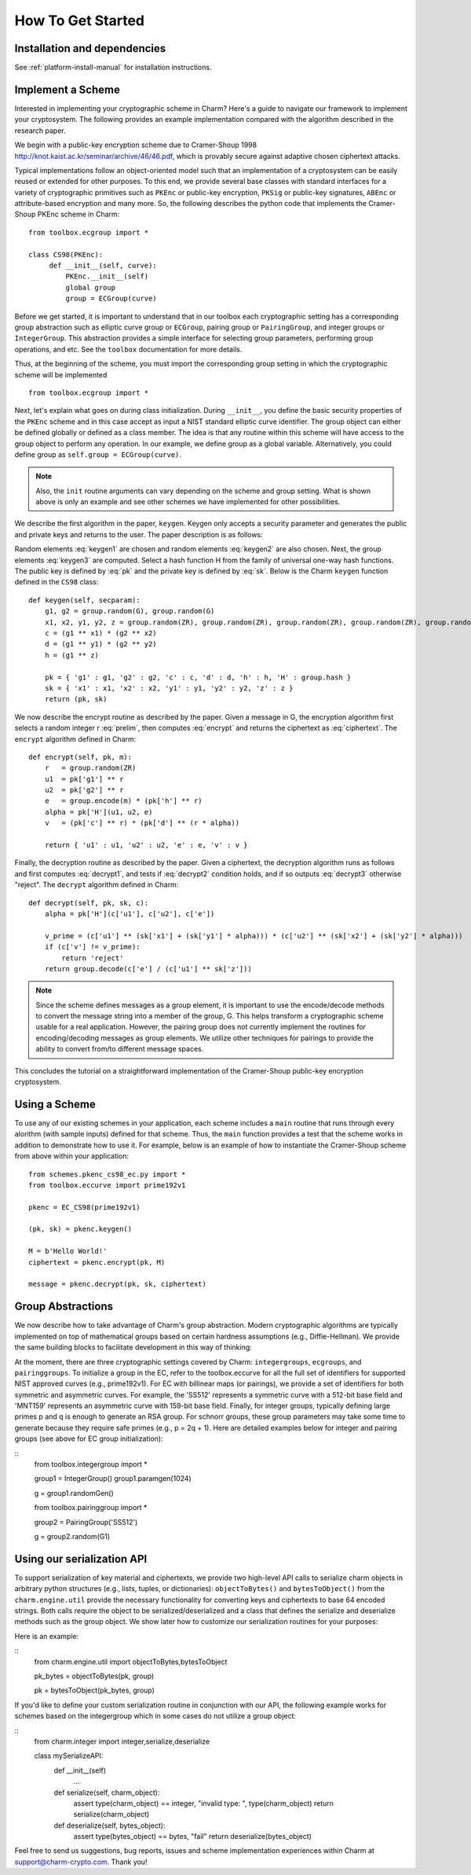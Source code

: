How To Get Started
==================
Installation and dependencies
^^^^^^^^^^^^^^^^^^^^^^^^^^^^^^
See :ref:`platform-install-manual` for installation instructions.

Implement a Scheme
^^^^^^^^^^^^^^^^^^^^^^^^^^^^^^

Interested in implementing your cryptographic scheme in Charm? Here's a guide to navigate our framework to implement your cryptosystem. The following provides an example implementation compared with the algorithm described in the research paper. 

We begin with a public-key encryption scheme due to Cramer-Shoup 1998 http://knot.kaist.ac.kr/seminar/archive/46/46.pdf, which is provably secure against adaptive chosen ciphertext attacks. 

Typical implementations follow an object-oriented model such that an implementation of a cryptosystem can be easily reused or extended for other purposes. To this end, we provide several base classes with standard interfaces for a variety of cryptographic primitives such as ``PKEnc`` or public-key encryption, ``PKSig`` or public-key signatures, ``ABEnc`` or attribute-based encryption and many more. So, the following describes the python code that implements the Cramer-Shoup PKEnc scheme in Charm:
::

	from toolbox.ecgroup import *

	class CS98(PKEnc):
	     def __init__(self, curve):
	     	 PKEnc.__init__(self)
	     	 global group
	     	 group = ECGroup(curve)
	        		
Before we get started, it is important to understand that in our toolbox each cryptographic setting has a corresponding group abstraction such as elliptic curve group or ``ECGroup``, pairing group or ``PairingGroup``, and integer groups or ``IntegerGroup``. This abstraction provides a simple interface for selecting group parameters, performing group operations, and etc. See the ``toolbox`` documentation for more details.

Thus, at the beginning of the scheme, you must import the corresponding group setting in which the cryptographic scheme will be implemented
::
	
	from toolbox.ecgroup import *

Next, let's explain what goes on during class initialization. During ``__init__``, you define the basic security properties of the ``PKEnc`` scheme and in this case accept as input a NIST standard elliptic curve identifier. The group object can either be defined globally or defined as a class member. The idea is that any routine within this scheme will have access to the group object to perform any operation. In our example, we define group as a global variable. Alternatively, you could define group as ``self.group = ECGroup(curve)``.

.. note::
	Also, the ``init`` routine arguments can vary depending on the scheme and group setting. What is shown above is only an example and see other schemes we have implemented for other possibilities.

We describe the first algorithm in the paper, ``keygen``. Keygen only accepts a security parameter and generates the public and private keys and returns to the user. The paper description is as follows:

.. math:: g_1, g_2 \in G
   :label: keygen1

.. math:: x_1, x_2, y_1, y_2, z \in Z_q
   :label: keygen2

.. math:: c = {g_1}^{x_1} \cdot {g_2}^{x_2}, d = {g_1}^{y_1} \cdot {g_2}^{y_2}, h = {g_1}^z
   :label: keygen3

.. math:: pk = (g_1, g_2, c, d, h, H)
   :label: pk

.. math:: sk = (x_1, x_2, y_1, y_2, z)
   :label: sk

Random elements :eq:`keygen1` are chosen and random elements :eq:`keygen2` are also chosen. Next, the group elements :eq:`keygen3` are computed. Select a hash function H from the family of universal one-way hash functions. The public key is defined by :eq:`pk` and the private key is defined by :eq:`sk`. Below is the Charm ``keygen`` function defined in the ``CS98`` class:

::

	def keygen(self, secparam):
	    g1, g2 = group.random(G), group.random(G)
	    x1, x2, y1, y2, z = group.random(ZR), group.random(ZR), group.random(ZR), group.random(ZR), group.random(ZR)
	    c = (g1 ** x1) * (g2 ** x2) 
	    d = (g1 ** y1) * (g2 ** y2)
	    h = (g1 ** z)

	    pk = { 'g1' : g1, 'g2' : g2, 'c' : c, 'd' : d, 'h' : h, 'H' : group.hash }
	    sk = { 'x1' : x1, 'x2' : x2, 'y1' : y1, 'y2' : y2, 'z' : z }
	    return (pk, sk)

.. math:: m \in G, r \in Z_q
   :label: prelim

.. math:: u_1 = {g_1}^r, u_2 = {g_2}^r, e = h^r\cdot m, \alpha = H(u_1, u_2, e), v = c^r\cdot d^{r\alpha}
   :label: encrypt

.. math:: (u_1, u_2, e, v)
   :label: ciphertext

We now describe the encrypt routine as described by the paper. Given a message in G, the encryption algorithm first selects a random integer r :eq:`prelim`, then computes :eq:`encrypt` and returns the ciphertext as :eq:`ciphertext`. The ``encrypt`` algorithm defined in Charm:

::

	def encrypt(self, pk, m):
	    r   = group.random(ZR)
 	    u1  = pk['g1'] ** r
	    u2  = pk['g2'] ** r
	    e   = group.encode(m) * (pk['h'] ** r)
	    alpha = pk['H'](u1, u2, e)
	    v   = (pk['c'] ** r) * (pk['d'] ** (r * alpha)) 

	    return { 'u1' : u1, 'u2' : u2, 'e' : e, 'v' : v } 

.. math:: \alpha = H(u_1, u_2, e)
   :label: decrypt1

.. math:: {u_1}^{x_1 + y_1\alpha} {u_2}^{x_2 + y_2\alpha} = v
   :label: decrypt2

.. math:: m = e / {u_1}^z
   :label: decrypt3

Finally, the decryption routine as described by the paper. Given a ciphertext, the decryption algorithm runs as follows and first computes :eq:`decrypt1`, and tests if :eq:`decrypt2` condition holds, and if so outputs :eq:`decrypt3` otherwise "reject". The ``decrypt`` algorithm defined in Charm:
::

	def decrypt(self, pk, sk, c):
	    alpha = pk['H'](c['u1'], c['u2'], c['e'])

            v_prime = (c['u1'] ** (sk['x1'] + (sk['y1'] * alpha))) * (c['u2'] ** (sk['x2'] + (sk['y2'] * alpha)))
	    if (c['v'] != v_prime):
		return 'reject' 
	    return group.decode(c['e'] / (c['u1'] ** sk['z'])) 

.. note::
   Since the scheme defines messages as a group element, it is important to use the encode/decode methods to convert the message string into a member of the group, G. This helps transform a cryptographic scheme usable for a real application.  However, the pairing group does not currently implement the routines for encoding/decoding messages as group elements. We utilize other techniques for pairings to provide the ability to convert from/to different message spaces.

This concludes the tutorial on a straightforward implementation of the Cramer-Shoup public-key encryption cryptosystem. 

Using a Scheme
^^^^^^^^^^^^^^^^^^^^^^^^^^^^^^
To use any of our existing schemes in your application, each scheme includes a ``main`` routine that runs through every alorithm (with sample inputs) defined for that scheme. Thus, the ``main`` function provides a test that the scheme works in addition to demonstrate how to use it. For example, below is an example of how to instantiate the Cramer-Shoup scheme from above within your application:

::

	from schemes.pkenc_cs98_ec.py import *
	from toolbox.eccurve import prime192v1
	
	pkenc = EC_CS98(prime192v1)
	
	(pk, sk) = pkenc.keygen()

	M = b'Hello World!'	
	ciphertext = pkenc.encrypt(pk, M)    

    	message = pkenc.decrypt(pk, sk, ciphertext)

Group Abstractions
^^^^^^^^^^^^^^^^^^^^^^^^^^^^^^

We now describe how to take advantage of Charm's group abstraction. Modern cryptographic algorithms are typically implemented on top of mathematical groups based on certain hardness assumptions (e.g., Diffie-Hellman). We provide the same building blocks to facilitate development in this way of thinking: 

At the moment, there are three cryptographic settings covered by Charm: ``integergroups``, ``ecgroups``, and ``pairinggroups``. 
To initialize a group in the EC, refer to the toolbox.eccurve for all the full set of identifiers for supported NIST approved curves (e.g., prime192v1). For EC with billinear maps (or pairings), we provide a set of identifiers for both symmetric and asymmetric curves. For example, the 'SS512' represents a symmetric curve with a 512-bit base field and 'MNT159' represents an asymmetric curve with 159-bit base field.
Finally, for integer groups, typically defining large primes p and q is enough to generate an RSA group. For schnorr groups, these group parameters may take some time to generate because they require safe primes (e.g., p = 2q + 1). Here are detailed examples below for integer and pairing groups (see above for EC group initialization):

::
	from toolbox.integergroup import *
	
	group1 = IntegerGroup()	
	group1.paramgen(1024)
	
	g = group1.randomGen()

	from toolbox.pairinggroup import *
	
	group2 = PairingGroup('SS512')
	
	g = group2.random(G1)


Using our serialization API
^^^^^^^^^^^^^^^^^^^^^^^^^^^^^^
To support serialization of key material and ciphertexts, we provide two high-level API calls to serialize charm objects in arbitrary python structures (e.g., lists, tuples, or dictionaries): ``objectToBytes()`` and ``bytesToObject()`` from the ``charm.engine.util`` provide the necessary functionality for converting keys and ciphertexts to base 64 encoded strings. Both calls require the object to be serialized/deserialized and a class that defines the serialize and deserialize methods such as the group object. 
We show later how to customize our serialization routines for your purposes: 

Here is an example:

::
	from charm.engine.util import objectToBytes,bytesToObject
	
	pk_bytes = objectToBytes(pk, group)	

	pk = bytesToObject(pk_bytes, group)

If you'd like to define your custom serialization routine in conjunction with our API, the following example works for schemes based on the integergroup which in some cases do not utilize a group object:

::
	from charm.integer import integer,serialize,deserialize
	
	class mySerializeAPI:
		def __init__(self)
			...
		
		def serialize(self, charm_object):
			assert type(charm_object) == integer, "invalid type: ", type(charm_object)
			return serialize(charm_object)
			
		def deserialize(self, bytes_object):
			assert type(bytes_object) == bytes, "fail"
			return deserialize(bytes_object)
			
Feel free to send us suggestions, bug reports, issues and scheme implementation experiences within Charm at support@charm-crypto.com. Thank you!
